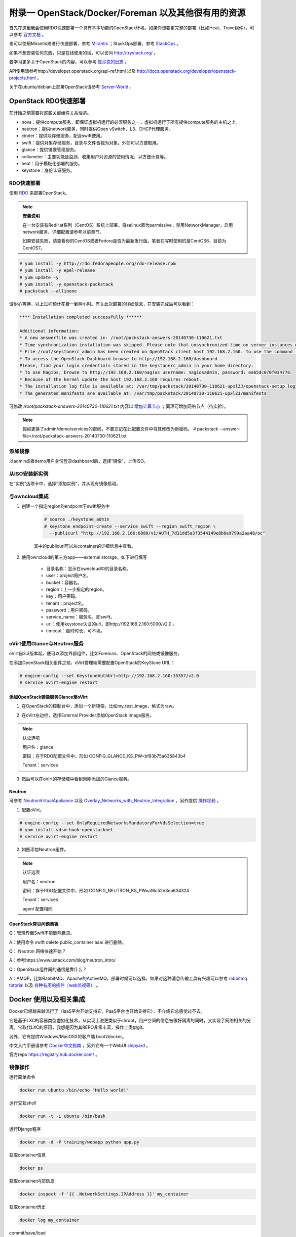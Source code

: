 =====================================================
附录一 OpenStack/Docker/Foreman 以及其他很有用的资源
=====================================================

首先在这里我会使用RDO快速部署一个具有基本功能的OpenStack环境，如果你想要更完整的部署（比如Heat、Trove组件），可以参考 `官方文档 <http://docs.openstack.org/icehouse/install-guide/install/yum/content>`_ 。

也可以使用Mirantis来进行快速部署，参考 `Mirantis <https://software.mirantis.com/>`_ ；StackOps部署，参考 `StackOps <https://www.stackops.com>`_ 。

如果不想安装任何东西，只是在线使用的话，可以访问 http://trystack.org/ 。

要学习更多关于OpenStack的内容，可以参考 `陈沙克的日志 <http://www.chenshake.com/cloud-computing/>`_ 。

API使用请参考http://developer.openstack.org/api-ref.html 以及 http://docs.openstack.org/developer/openstack-projects.html 。

关于在ubuntu/debian上部署OpenStack请参考 `Server-World <http://www.server-world.info/en/>`_ 。

---------------------
OpenStack RDO快速部署
---------------------

在开始之前需要将这些关键组件关系理清。

- nova：提供compute服务，即保证虚拟机运行的必须服务之一，虚拟机运行于所有提供compute服务的主机之上。

- neutron：提供network服务，同时提供Open vSwitch、L3、DHCP代理服务。

- cinder：提供块存储服务，配合swift使用。

- swift：提供对象存储服务，目录与文件皆视为对象，外部可以方便取用。

- glance：提供镜像管理服务。

- ceilometer：主要功能是监测、收集用户对资源的使用情况，以方便计费等。

- heat：用于模板化部署的服务。

- keystone：身份认证服务。

RDO快速部署
------------

使用 `RDO <http://openstack.redhat.com/Main_Page>`_ 来部署OpenStack。

.. note:: **安装说明**

    在一台安装有RedHat系列（CentOS）系统上部署，将selinux置为permissive；禁用NetworkManager，启用network服务，详细配置请参考以前章节。

    如果安装失败，请查看你的CentOS或者Fedora是否为最新发行版。笔者在写时使用的是CentOS6，目前为CentOS7。

.. code::

    # yum install -y http://rdo.fedorapeople.org/rdo-release.rpm
    # yum install -y epel-release
    # yum update -y
    # yum install -y openstack-packstack
    # packstack --allinone

请耐心等待，以上过程预计花费一到两小时。有关此次部署的详细信息，在安装完成后可以看到：

.. code::

     **** Installation completed successfully ******

     Additional information:
     * A new answerfile was created in: /root/packstack-answers-20140730-110621.txt
     * Time synchronization installation was skipped. Please note that unsynchronized time on server instances might be problem for some OpenStack components.
     * File /root/keystonerc_admin has been created on OpenStack client host 192.168.2.160. To use the command line tools you need to source the file.
     * To access the OpenStack Dashboard browse to http://192.168.2.160/dashboard .
     Please, find your login credentials stored in the keystonerc_admin in your home directory.
     * To use Nagios, browse to http://192.168.2.160/nagios username: nagiosadmin, password: ea65dc070f034776
     * Because of the kernel update the host 192.168.2.160 requires reboot.
     * The installation log file is available at: /var/tmp/packstack/20140730-110621-upxlZJ/openstack-setup.log
     * The generated manifests are available at: /var/tmp/packstack/20140730-110621-upxlZJ/manifests

可修改 */root/packstack-answers-20140730-110621.txt* 内容以 `增加计算节点 <http://openstack.redhat.com/Adding_a_compute_node>`_ ；同理可增加网络节点（待实验）。

.. note::

    假如更换了admin/demo/services的密码，不要忘记在此配置文件中将其修改为新密码。
    # packstack --answer-file=/root/packstack-answers-20140730-110621.txt

添加镜像
---------

以admin或者demo用户身份登录dashboard后，选择“镜像”，上传ISO。

.. image:: ../images/apx01-01.png
    :align: center
    

从ISO安装新实例
----------------

在“实例”选项卡中，选择“添加实例”，并从现有镜像启动。

.. image:: ../images/apx01-02.png
    :align: center

与owncloud集成
----------------

1. 创建一个指定region的endpoint于swift服务中

    .. code::

        # source ./keystone_admin
        # keystone endpoint-create --service swift --region swift_region \
          --publicurl "http://192.168.2.160:8080/v1/AUTH_7d11dd5a3f3544149e8b6a9799a2aa48/oc"

    其中的publicurl可以从container的详细信息中查看。

2. 使用owncloud的第三方app——external storage，如下进行填写

    - 目录名称：显示在owncloud中的目录名称。

    - user：project用户名。

    - bucket：容器名。

    - region：上一步指定的region。

    - key：用户密码。

    - tenant：project名。

    - password：用户密码。

    - service_name：服务名，即swift。

    - url：使用keystone认证的url，即http://192.168.2.160:5000/v2.0 。

    - timeout：超时时长，可不填。

    .. image:: ../images/apx01-12.jpg
        :align: center

oVirt使用Glance与Neutron服务
-----------------------------

oVirt自3.3版本起，便可以添加外部组件，比如Foreman、OpenStack的网络或镜像服务。

在添加OpenStack相关组件之前，oVirt管理端需要配置OpenStack的KeyStone URL：

.. code::

    # engine-config --set KeystoneAuthUrl=http://192.168.2.160:35357/v2.0
    # service ovirt-engine restart

添加OpenStack镜像服务Glance至oVirt
~~~~~~~~~~~~~~~~~~~~~~~~~~~~~~~~~~~~

1. 在OpenStack的控制台中，添加一个新镜像，比如my_test_image，格式为raw。

.. image:: ../images/apx01-03.png
    :align: center

2. 在oVirt左边栏，选择External Provider添加OpenStack Image服务。

.. image:: ../images/apx01-04.png
    :align: center

.. note:: 认证选项

    用户名：glance

    密码：存于RDO配置文件中，形如 CONFIG_GLANCE_KS_PW=bf83b75a635843b4

    Tenant：services

3. 然后可以在oVirt的存储域中看到刚刚添加的Glance服务。

.. image:: ../images/apx01-05.png
    :align: center

Neutron
~~~~~~~

.. image:: ../images/apx01-06.jpeg
    :align: center

可参考 `NeutronVirtualAppliance <http://www.ovirt.org/Features/NeutronVirtualAppliance>`_ 以及 `Overlay_Networks_with_Neutron_Integration <http://www.ovirt.org/Overlay_Networks_with_Neutron_Integration>`_ ，另外提供 `操作视频 <http://pan.baidu.com/s/1o6G61vG>`_ 。

1. 配置oVirt。
   
.. code::

    # engine-config --set OnlyRequiredNetworksMandatoryForVdsSelection=true
    # yum install vdsm-hook-openstacknet
    # service ovirt-engine restart

2. 如图添加Neutron组件。

.. image:: ../images/apx01-07.png
    :align: center

.. image:: ../images/apx01-08.png
    :align: center

.. note:: 认证选项

    用户名：neutron

    密码：存于RDO配置文件中，形如 CONFIG_NEUTRON_KS_PW=a16c52e3ea634324

    Tenant：services

    agent 配置相同

OpenStack常见问题集锦
~~~~~~~~~~~~~~~~~~~~~

Q：管理界面Swift不能删除目录。

A：使用命令 swift delete public_container aaa/ 进行删除。

Q： Neutron 网络快速开始？

A：参考https://www.ustack.com/blog/neutron_intro/

Q：OpenStack组件间的通信是靠什么？

A：AMQP，比如RabbitMQ、Apache的ActiveMQ，部署时候可以选择，如果对这种消息传输工具有兴趣可以参考 `rabbitmq tutorial <http://www.rabbitmq.com/getstarted.html>`_ 以及 `各种有用的插件（web监视等） <http://www.rabbitmq.com/plugins.html>`_ 。

------------------------
Docker 使用以及相关集成
------------------------

Docker已经越来越流行了（IaaS平台开始支持它，PaaS平台也开始支持它），不介绍它总感觉过不去。

它是基于LXC的容器类型虚拟化技术，从实现上说更类似于chroot，用户空间的信息被很好隔离的同时，又实现了网络相关的分离。它取代LXC的原因，我想是因为其REPO非常丰富，操作上类似git。

另外，它有提供Windows/MacOSX的客户端 boot2docker。

中文入门手册请参考 `Docker中文指南 <http://www.widuu.com/chinese_docker/>`_ ，另外它有一个WebUI `shipyard <https://github.com/shipyard/shipyard>`_ 。

官方repo `https://registry.hub.docker.com/ <https://registry.hub.docker.com/>`_ 。

镜像操作
---------

运行简单命令

.. code::

    docker run ubuntu /bin/echo "Hello world!"

运行交互shell

.. code::
    
    docker run -t -i ubuntu /bin/bash

运行Django程序

.. code::
    
    docker run -d -P training/webapp python app.py

获取container信息

.. code::
    
    docker ps

获取container内部信息

.. code::
    
    docker inspect -f '{{ .NetworkSettings.IPAddress }}' my_container

获取container历史

.. code::
    
    docker log my_container

commit/save/load

.. note:: 保存

    只有commit，对docker做的修改才会保存，形如docker run centos yum install -y nmap不会保存。

.. code::

    docker images
    docker commit $image_id$ myimage
    docker save myimage > myimage.tar
    docker load < myimage.tar

Registry操作
-------------

登录，默认为DockerHub

.. code::

    docker login 

创建Registry

参考 https://www.digitalocean.com/community/tutorials/how-to-set-up-a-private-docker-registry-on-ubuntu-14-04 以及 http://blog.docker.com/2013/07/how-to-use-your-own-registry/ 。

.. code::

    # 获取docker-registry，从github或者直接 pip install docker-registry
    # git clone https://github.com/dotcloud/docker-registry.git
    # cd docker-registry
    # cp config_sample.yml config.yml
    # pip install -r requirements.txt
    # gunicorn --access-logfile - --log-level debug --debug 
    -b 0.0.0.0:5000 -w 1 wsgi:application
    
push/pull

.. code::

    # docker pull ubuntu
    # docker tag ubuntu localhost:5000/ubuntu
    # docker push localhost:5000/ubuntu

-----------------
Foreman 部署指导
-----------------

-----------------------
常用性能测量及优化工具
-----------------------

- 优化

.. image:: ../images/apx01-09.jpg

- 监视

.. image:: ../images/apx01-10.jpg

- 测试

.. image:: ../images/apx01-11.jpg

另外针对qemu/libvirt相关的测试工具，可以参考 `virt-test <https://github.com/autotest/virt-test>`_ ，当然，仅作参考。

----------------
SDN学习/mininet
----------------

SDN广泛用来内容加速以及虚拟机网络。

现代SDN来自OpenFlow，关于SDN有一个个人认为最佳的学习工具： `mininet <http://mininet.org>`_ 。

----------------
HAProxy
----------------

没错，我就是要把这个东西单列出来讲，因为你可以用这个东西来做几乎全部应用的HA或者LoadBalancer， `这里是配置说明 <http://www.haproxy.org/download/1.4/doc/configuration.txt>` 。

代理http:

.. code::

    ...

    backend webbackend
        balance roundrobin
        server web1 192.168.0.130:80 check

    frontend http
        bind *:80
        mode http
        default_backend webbackend

    listen  stats :8080
        balance
        mode http
        stats enable
        stats auth me:password

代理tcp:

.. code::

    listen *:3306
        mode tcp
        option tcplog
        balance roundrobin
        server smtp 192.168.0.1:3306 check
        server smtp1 192.168.0.2:3306 check


------------
常用运维工具
------------

Ganglia
--------

一款专门针对虚拟机的监视工具。
http://blog.sflow.com/2012/01/using-ganglia-to-monitor-virtual.html

zabbix
-------

类似Nagios，不过图形绘制很强，在一键脚本中提供安装。

`移动客户端下载 <http://www.zabbix.com/third_party_tools.php>`_  。

关于zabbix的更多介绍可以参考 `itnihao的相关著作 <http://www.zhihu.com/question/19973178>`_ 。

nagios
-------

使用UI Plugin可以将在oVirt管理界面中查看Nagios监控状态，可参考 `oVirt_Monitoring_UI_Plugin <http://www.ovirt.org/Features/UIPlugins#oVirt_Monitoring_UI_Plugin>`_ 以及 `Nagios_Intergration <http://www.ovirt.org/Features/Nagios_Integration>`_ 。

foreman
--------

使用Foreman的主要目的是更方便地部署宿主机以及创建虚拟机。

参考 `ForemanIntegration <http://www.ovirt.org/Features/ForemanIntegration>`_ 、 `foreman_ovirt <https://github.com/oourfali/foreman_ovirt>`_ 以及UIPlugin相关内容。

chef
----

简单理解为一些列安装脚本（cookbook）。

访问 `http://gettingstartedwithchef.com/ <http://gettingstartedwithchef.com/first-steps-with-chef.html>`_ 开始快速上手学习。

`获取更多cookbook <https://supermarket.getchef.com/cookbooks-directory>`_ 。

puppet
------

功能上与chef类似，但是影响力更大。

`下载虚拟机 <https://puppetlabs.com/download-learning-vm>`_ 并按照里面的教程来快速上手。
